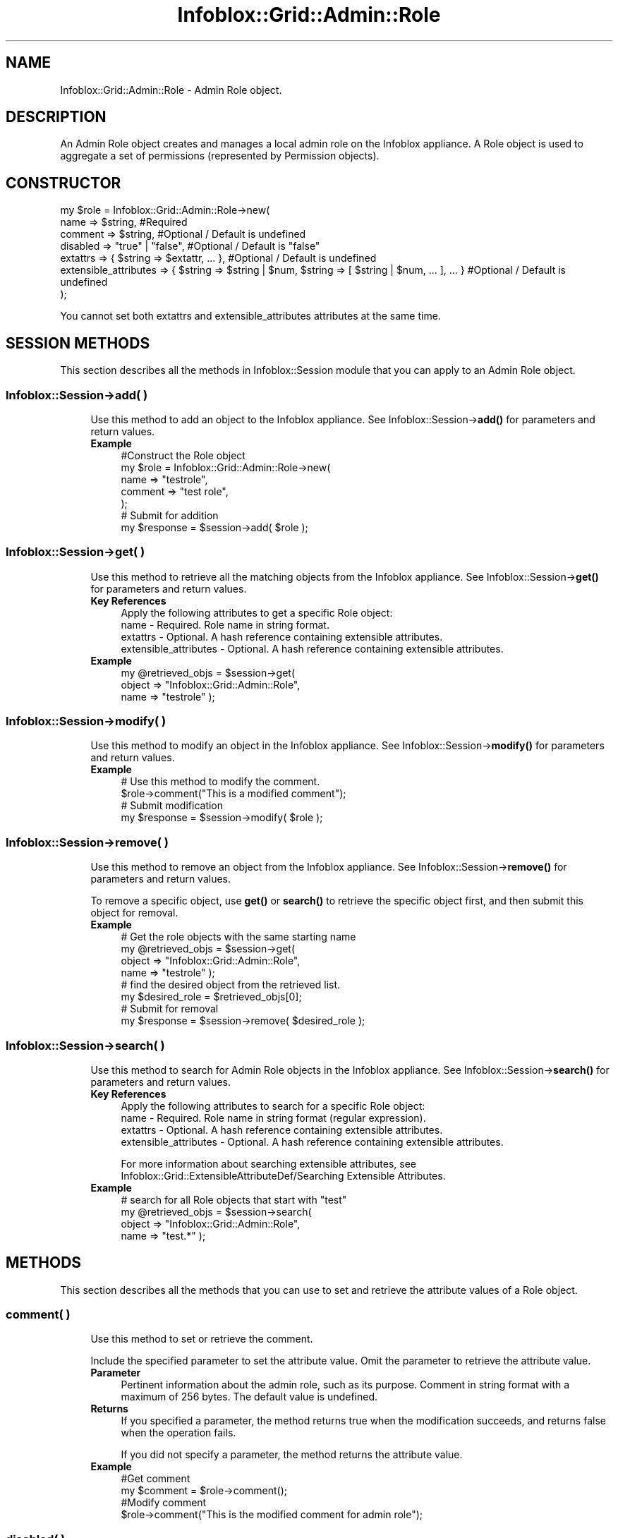 .\" Automatically generated by Pod::Man 4.14 (Pod::Simple 3.40)
.\"
.\" Standard preamble:
.\" ========================================================================
.de Sp \" Vertical space (when we can't use .PP)
.if t .sp .5v
.if n .sp
..
.de Vb \" Begin verbatim text
.ft CW
.nf
.ne \\$1
..
.de Ve \" End verbatim text
.ft R
.fi
..
.\" Set up some character translations and predefined strings.  \*(-- will
.\" give an unbreakable dash, \*(PI will give pi, \*(L" will give a left
.\" double quote, and \*(R" will give a right double quote.  \*(C+ will
.\" give a nicer C++.  Capital omega is used to do unbreakable dashes and
.\" therefore won't be available.  \*(C` and \*(C' expand to `' in nroff,
.\" nothing in troff, for use with C<>.
.tr \(*W-
.ds C+ C\v'-.1v'\h'-1p'\s-2+\h'-1p'+\s0\v'.1v'\h'-1p'
.ie n \{\
.    ds -- \(*W-
.    ds PI pi
.    if (\n(.H=4u)&(1m=24u) .ds -- \(*W\h'-12u'\(*W\h'-12u'-\" diablo 10 pitch
.    if (\n(.H=4u)&(1m=20u) .ds -- \(*W\h'-12u'\(*W\h'-8u'-\"  diablo 12 pitch
.    ds L" ""
.    ds R" ""
.    ds C` ""
.    ds C' ""
'br\}
.el\{\
.    ds -- \|\(em\|
.    ds PI \(*p
.    ds L" ``
.    ds R" ''
.    ds C`
.    ds C'
'br\}
.\"
.\" Escape single quotes in literal strings from groff's Unicode transform.
.ie \n(.g .ds Aq \(aq
.el       .ds Aq '
.\"
.\" If the F register is >0, we'll generate index entries on stderr for
.\" titles (.TH), headers (.SH), subsections (.SS), items (.Ip), and index
.\" entries marked with X<> in POD.  Of course, you'll have to process the
.\" output yourself in some meaningful fashion.
.\"
.\" Avoid warning from groff about undefined register 'F'.
.de IX
..
.nr rF 0
.if \n(.g .if rF .nr rF 1
.if (\n(rF:(\n(.g==0)) \{\
.    if \nF \{\
.        de IX
.        tm Index:\\$1\t\\n%\t"\\$2"
..
.        if !\nF==2 \{\
.            nr % 0
.            nr F 2
.        \}
.    \}
.\}
.rr rF
.\" ========================================================================
.\"
.IX Title "Infoblox::Grid::Admin::Role 3"
.TH Infoblox::Grid::Admin::Role 3 "2018-06-05" "perl v5.32.0" "User Contributed Perl Documentation"
.\" For nroff, turn off justification.  Always turn off hyphenation; it makes
.\" way too many mistakes in technical documents.
.if n .ad l
.nh
.SH "NAME"
Infoblox::Grid::Admin::Role \- Admin Role object.
.SH "DESCRIPTION"
.IX Header "DESCRIPTION"
An Admin Role object creates and manages a local admin role on the Infoblox appliance. A Role object is used to aggregate a set of permissions (represented by Permission objects).
.SH "CONSTRUCTOR"
.IX Header "CONSTRUCTOR"
.Vb 7
\& my $role = Infoblox::Grid::Admin::Role\->new(
\&     name                  => $string,                                                               #Required
\&     comment               => $string,                                                               #Optional / Default is undefined
\&     disabled              => "true" | "false",                                                      #Optional / Default is "false"
\&     extattrs              => { $string => $extattr, ... },                                          #Optional / Default is undefined
\&     extensible_attributes => { $string => $string | $num, $string => [ $string | $num, ... ], ... } #Optional / Default is undefined
\& );
.Ve
.PP
You cannot set both extattrs and extensible_attributes attributes at the same time.
.SH "SESSION METHODS"
.IX Header "SESSION METHODS"
This section describes all the methods in Infoblox::Session module that you can apply to an Admin Role object.
.SS "Infoblox::Session\->add( )"
.IX Subsection "Infoblox::Session->add( )"
.RS 4
Use this method to add an object to the Infoblox appliance. See Infoblox::Session\->\fBadd()\fR for parameters and return values.
.IP "\fBExample\fR" 4
.IX Item "Example"
.Vb 7
\& #Construct the Role object
\& my $role = Infoblox::Grid::Admin::Role\->new(
\&     name                 => "testrole",
\&     comment              => "test role",
\& );
\& # Submit for addition
\& my $response = $session\->add( $role );
.Ve
.RE
.RS 4
.RE
.SS "Infoblox::Session\->get( )"
.IX Subsection "Infoblox::Session->get( )"
.RS 4
Use this method to retrieve all the matching objects from the Infoblox appliance. See Infoblox::Session\->\fBget()\fR for parameters and return values.
.IP "\fBKey References\fR" 4
.IX Item "Key References"
.Vb 1
\& Apply the following attributes to get a specific Role object:
\&
\&  name      \- Required. Role name in string format.
\&  extattrs  \- Optional. A hash reference containing extensible attributes.
\&  extensible_attributes \- Optional. A hash reference containing extensible attributes.
.Ve
.IP "\fBExample\fR" 4
.IX Item "Example"
.Vb 3
\& my @retrieved_objs = $session\->get(
\&     object     => "Infoblox::Grid::Admin::Role",
\&     name       => "testrole" );
.Ve
.RE
.RS 4
.RE
.SS "Infoblox::Session\->modify( )"
.IX Subsection "Infoblox::Session->modify( )"
.RS 4
Use this method to modify an object in the Infoblox appliance. See Infoblox::Session\->\fBmodify()\fR for parameters and return values.
.IP "\fBExample\fR" 4
.IX Item "Example"
.Vb 4
\& # Use this method to modify the comment.
\& $role\->comment("This is a modified comment");
\& # Submit modification
\& my $response = $session\->modify( $role );
.Ve
.RE
.RS 4
.RE
.SS "Infoblox::Session\->remove( )"
.IX Subsection "Infoblox::Session->remove( )"
.RS 4
Use this method to remove an object from the Infoblox appliance. See Infoblox::Session\->\fBremove()\fR for parameters and return values.
.Sp
To remove a specific object, use \fBget()\fR or \fBsearch()\fR to retrieve the specific object first, and then submit this object for removal.
.IP "\fBExample\fR" 4
.IX Item "Example"
.Vb 8
\& # Get the role objects with the same starting name
\& my @retrieved_objs = $session\->get(
\&     object     => "Infoblox::Grid::Admin::Role",
\&     name       => "testrole" );
\& # find the desired object from the retrieved list.
\& my $desired_role = $retrieved_objs[0];
\& # Submit for removal
\& my $response = $session\->remove( $desired_role );
.Ve
.RE
.RS 4
.RE
.SS "Infoblox::Session\->search( )"
.IX Subsection "Infoblox::Session->search( )"
.RS 4
Use this method to search for Admin Role objects in the Infoblox appliance. See Infoblox::Session\->\fBsearch()\fR for parameters and return values.
.IP "\fBKey References\fR" 4
.IX Item "Key References"
.Vb 1
\& Apply the following attributes to search for a specific Role object:
\&
\&  name      \- Required. Role name in string format (regular expression).
\&  extattrs  \- Optional. A hash reference containing extensible attributes.
\&  extensible_attributes \- Optional. A hash reference containing extensible attributes.
.Ve
.Sp
For more information about searching extensible attributes, see Infoblox::Grid::ExtensibleAttributeDef/Searching Extensible Attributes.
.IP "\fBExample\fR" 4
.IX Item "Example"
.Vb 4
\& # search for all Role objects that start with "test"
\& my @retrieved_objs = $session\->search(
\&     object => "Infoblox::Grid::Admin::Role",
\&     name   => "test.*" );
.Ve
.RE
.RS 4
.RE
.SH "METHODS"
.IX Header "METHODS"
This section describes all the methods that you can use to set and retrieve the attribute values of a Role object.
.SS "comment( )"
.IX Subsection "comment( )"
.RS 4
Use this method to set or retrieve the comment.
.Sp
Include the specified parameter to set the attribute value. Omit the parameter to retrieve the attribute value.
.IP "\fBParameter\fR" 4
.IX Item "Parameter"
Pertinent information about the admin role, such as its purpose. Comment in string format with a maximum of 256 bytes. The default value is undefined.
.IP "\fBReturns\fR" 4
.IX Item "Returns"
If you specified a parameter, the method returns true when the modification succeeds, and returns false when the operation fails.
.Sp
If you did not specify a parameter, the method returns the attribute value.
.IP "\fBExample\fR" 4
.IX Item "Example"
.Vb 4
\& #Get comment
\& my $comment = $role\->comment();
\& #Modify comment
\& $role\->comment("This is the modified comment for admin role");
.Ve
.RE
.RS 4
.RE
.SS "disabled( )"
.IX Subsection "disabled( )"
.RS 4
Use this method to set or retrieve the \*(L"disabled\*(R" flag.
.Sp
Include the specified parameter to set the attribute value. Omit the parameter to retrieve the attribute value.
.Sp
The default value for this field is false. The role is enabled.
.IP "\fBParameter\fR" 4
.IX Item "Parameter"
Specify \*(L"true\*(R" to set the disable flag or \*(L"false\*(R" to deactivate/unset it.
.IP "\fBReturns\fR" 4
.IX Item "Returns"
If you specified a parameter, the method returns true when the modification succeeds, and returns false when the operation fails.
.Sp
If you did not specify a parameter, the method returns the attribute value.
.IP "\fBExample\fR" 4
.IX Item "Example"
.Vb 4
\& #Get disabled
\& my $disabled = $role\->disabled();
\& #Modify disabled
\& $role\->disabled("true");
.Ve
.RE
.RS 4
.RE
.SS "extattrs( )"
.IX Subsection "extattrs( )"
.RS 4
Use this method to set or retrieve the extensible attributes associated with a Role object.
.IP "\fBParameter\fR" 4
.IX Item "Parameter"
Valid value is a hash reference containing the names of extensible attributes and their associated values ( Infoblox::Grid::Extattr objects ).
.IP "\fBReturns\fR" 4
.IX Item "Returns"
If you specified a parameter, the method returns true when the modification succeeds, and returns false when the operation fails.
.Sp
If you did not specify a parameter, the method returns the attribute value.
.IP "\fBExample\fR" 4
.IX Item "Example"
.Vb 4
\& #Get extattrs
\& my $ref_extattrs = $role\->extattrs();
\& #Modify extattrs
\& $role\->extattrs({ \*(AqSite\*(Aq => $extattr1, \*(AqAdministrator\*(Aq => $extattr2 });
.Ve
.RE
.RS 4
.RE
.SS "extensible_attributes( )"
.IX Subsection "extensible_attributes( )"
.RS 4
Use this method to set or retrieve the extensible attributes associated with a Role object.
.Sp
Include the specified parameter to set the attribute value. Omit the parameter to retrieve the attribute value.
.IP "\fBParameter\fR" 4
.IX Item "Parameter"
For valid values for extensible attributes, see Infoblox::Grid::ExtensibleAttributeDef/Extensible Attribute Values.
.IP "\fBReturns\fR" 4
.IX Item "Returns"
If you specified a parameter, the method returns true when the modification succeeds, and returns false when the operation fails.
.Sp
If you did not specify a parameter, the method returns the attribute value.
.IP "\fBExample\fR" 4
.IX Item "Example"
.Vb 4
\& #Get extensible attributes
\& my $ref_extensible_attributes = $role\->extensible_attributes();
\& #Modify extensible attributes
\& $role\->extensible_attributes({ \*(AqSite\*(Aq => \*(AqSanta Clara\*(Aq, \*(AqAdministrator\*(Aq => [ \*(AqPeter\*(Aq, \*(AqTom\*(Aq ] });
.Ve
.RE
.RS 4
.RE
.SS "name( )"
.IX Subsection "name( )"
.RS 4
Use this method to set or retrieve the name of an admin role.
.Sp
Include the specified parameter to set the attribute value. Omit the parameter to retrieve the attribute value.
.IP "\fBParameter\fR" 4
.IX Item "Parameter"
Text with the name of the admin role with a maximum of 64 characters.
.IP "\fBReturns\fR" 4
.IX Item "Returns"
If you specified a parameter, the method returns true when the modification succeeds, and returns false when the operation fails.
.Sp
If you did not specify a parameter, the method returns the attribute value.
.IP "\fBExample\fR" 4
.IX Item "Example"
.Vb 2
\& #Get name
\& my $name = $role\->name();
.Ve
.RE
.RS 4
.RE
.SH "SAMPLE CODE"
.IX Header "SAMPLE CODE"
The following sample code demonstrates the different functions that can be applied to an object, such as add, search, modify, and remove. This sample also includes error handling for the operations.
.PP
\&\fB#Preparation prior to an Admin Role object insertion\fR
.PP
.Vb 3
\& #PROGRAM STARTS: Include all the modules that will be used
\& use strict;
\& use Infoblox;
\&
\& #Create a session to the Infoblox appliance
\&
\& my $session = Infoblox::Session\->new(
\&                master   => "192.168.1.2", #appliance host ip
\&                username => "admin",       #appliance user login
\&                password => "infoblox"     #appliance password
\&                );
\&
\& unless ($session) {
\&        die("Construct session failed: ",
\&                Infoblox::status_code() . ":" . Infoblox::status_detail());
\& }
\& print "Session created successfully\en";
.Ve
.PP
\&\fB#Create an Admin Role object\fR
.PP
.Vb 4
\& my $role = Infoblox::Grid::Admin::Role\->new(
\&     name                 => "testrole",
\&     comment              => "test admin role",
\& );
\&
\& unless ($role) {
\&        die("Construct role object failed: ",
\&                Infoblox::status_code() . ":" . Infoblox::status_detail());
\& }
\& print "Admin Role object created successfully\en";
\&
\& #Add the Admin Role object to the Infoblox appliance through a session
\& $session\->add($role)
\&        or die("Add Admin Role object failed: ",
\&                        $session\->status_code() . ":" . $session\->status_detail());
\& print "Admin Role object added to server successfully\en";
.Ve
.PP
\&\fB#Search for an Admin Role\fR
.PP
.Vb 5
\& my @retrieved_objs = $session\->search(
\&                object => "Infoblox::Grid::Admin::Role",
\&                name   => "test.*"
\&                );
\& my $object = $retrieved_objs[0];
\&
\& unless ($object) {
\&        die("Search Admin Role object failed: ",
\&                $session\->status_code() . ":" . $session\->status_detail());
\& }
\& print "Search Admin Role object found at least 1 matching entry\en";
.Ve
.PP
\&\fB#Get and modify an Admin Role object\fR
.PP
.Vb 6
\& #Get the Admin Role object from Infoblox appliance through a session
\& my @retrieved_objs = $session\->get(
\&     object => "Infoblox::Grid::Admin::Role",
\&     name   => "testrole"
\& );
\& my $object = $retrieved_objs[0];
\&
\& unless ($object) {
\&        die("Get Admin Role object failed: ",
\&                $session\->status_code() . ":" . $session\->status_detail());
\& }
\& print "Get Admin Role object found at least 1 matching entry\en";
\&
\& #Modify the Admin Role object
\& $object\->name("testrole_renamed");
\& $object\->comment("this is a new comment");
\&
\& #Apply the changes.
\& $session\->modify($object)
\&        or die("Modify Admin Role object failed: ",
\&                $session\->status_code() . ":" . $session\->status_detail());
\& print "Admin Role object modified successfully \en";
\&
\& #Accessor methods
\& print "name: " . $object\->name() . "\en";
\& print "comment: " . $object\->comment() . "\en";
.Ve
.PP
\&\fB#Remove an Admin Role object\fR
.PP
.Vb 11
\& #Get the Admin Role object through the session
\& my @retrieved_objs = $session\->get(
\&     object => "Infoblox::Grid::Admin::Role",
\&     name   => "testrole_renamed"
\& );
\& my $object = $retrieved_objs[0];
\& unless ($object) {
\&     die("Get Admin Role object failed: ",
\&         $session\->status_code() . ":" . $session\->status_detail());
\& }
\& print "Get Admin Role object found at least 1 matching entry\en";
\&
\& #Submit the object for removal
\& $session\->remove($object)
\&        or die("Remove Admin Role object failed: ",
\&                $session\->status_code() . ":" . $session\->status_detail());
\& print "Admin Role object removed successfully \en";
\&
\& ####PROGRAM ENDS####
.Ve
.SH "AUTHOR"
.IX Header "AUTHOR"
Infoblox Inc. <http://www.infoblox.com/>
.SH "SEE ALSO"
.IX Header "SEE ALSO"
Infoblox::Grid::Admin::Group, Infoblox::Grid::Admin::Permission, Infoblox::Grid::Admin::User, Infoblox::Session\->\fBadd()\fR, Infoblox::Session\->\fBget()\fR, Infoblox::Session\->\fBmodify()\fR, Infoblox::Session\->\fBremove()\fR, Infoblox::Session\->\fBsearch()\fR,Infoblox::Session
.SH "COPYRIGHT"
.IX Header "COPYRIGHT"
Copyright (c) 2017 Infoblox Inc.
